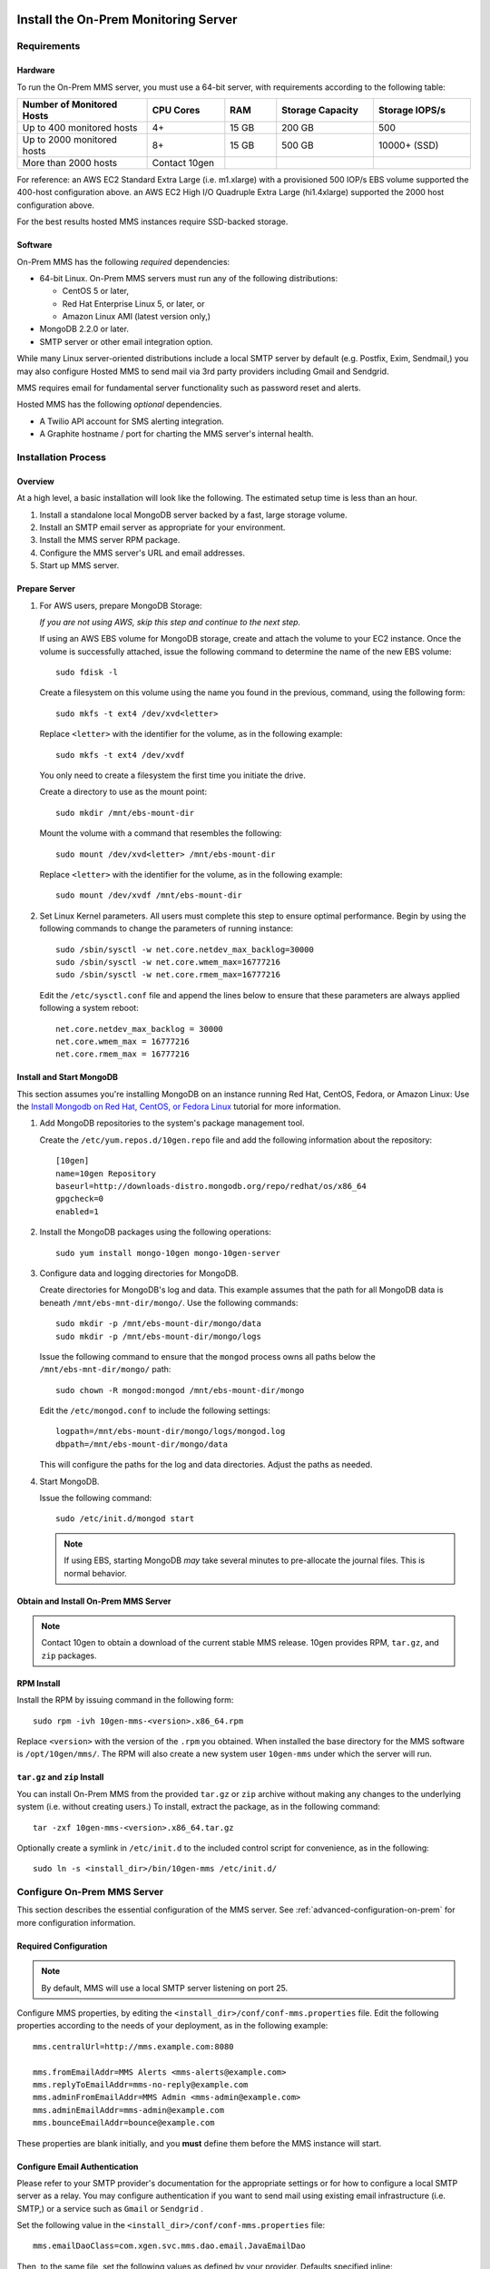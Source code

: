 Install the On-Prem Monitoring Server
-------------------------------------

Requirements
~~~~~~~~~~~~

Hardware
++++++++

To run the On-Prem MMS server, you must use a 64-bit server, with requirements
according to the following table:

.. list-table::
   :header-rows: 1
   :widths: 20, 12, 8, 15, 15

   * - **Number of Monitored Hosts**
     - **CPU Cores**
     - **RAM**
     - **Storage Capacity**
     - **Storage IOPS/s**
   * - Up to 400 monitored hosts
     - 4+
     - 15 GB
     - 200 GB
     - 500
   * - Up to 2000 monitored hosts
     - 8+
     - 15 GB
     - 500 GB
     - 10000+ (SSD)
   * - More than 2000 hosts
     - Contact 10gen
     -
     -
     -

For reference: an AWS EC2 Standard Extra Large (i.e. m1.xlarge) with a
provisioned 500 IOP/s EBS volume supported the 400-host configuration
above. an AWS EC2 High I/O Quadruple Extra Large (hi1.4xlarge)
supported the 2000 host configuration above.

For the best results hosted MMS instances require SSD-backed storage.

Software
++++++++

On-Prem MMS has the following *required* dependencies:

- 64-bit Linux. On-Prem MMS servers must run any of the following
  distributions:

  - CentOS 5 or later,

  - Red Hat Enterprise Linux 5, or later, or

  - Amazon Linux AMI (latest version only,)

- MongoDB 2.2.0 or later.

- SMTP server or other email integration option.

While many Linux server-oriented distributions include a local SMTP
server by default (e.g. Postfix, Exim, Sendmail,) you may also configure
Hosted MMS to send mail via 3rd party providers including Gmail and Sendgrid.

MMS requires email for fundamental server functionality such as
password reset and alerts.

Hosted MMS has the following *optional* dependencies.

- A Twilio API account for SMS alerting integration.
- A Graphite hostname / port for charting the MMS server's internal health.

Installation Process
~~~~~~~~~~~~~~~~~~~~

Overview
++++++++

At a high level, a basic installation will look like the following.
The estimated setup time is less than an hour.

#. Install a standalone local MongoDB server backed by a fast, large storage volume.

#. Install an SMTP email server as appropriate for your environment.

#. Install the MMS server RPM package.

#. Configure the MMS server's URL and email addresses.

#. Start up MMS server.


Prepare Server
++++++++++++++

#. For AWS users, prepare MongoDB Storage:

   *If you are not using AWS, skip this step and continue to the next
   step.*

   If using an AWS EBS volume for MongoDB storage, create and
   attach the volume to your EC2 instance. Once the volume is
   successfully attached, issue the following command to determine the
   name of the new EBS volume: ::

      sudo fdisk -l

   Create a filesystem on this volume using the name you found in the
   previous, command, using the following form: ::

      sudo mkfs -t ext4 /dev/xvd<letter>

   Replace ``<letter>`` with the identifier for the volume, as in the
   following example: ::

      sudo mkfs -t ext4 /dev/xvdf

   You only need to create a filesystem the first time you initiate
   the drive.

   Create a directory to use as the mount point: ::

      sudo mkdir /mnt/ebs-mount-dir

   Mount the volume with a command that resembles the following: ::

      sudo mount /dev/xvd<letter> /mnt/ebs-mount-dir

   Replace ``<letter>`` with the identifier for the volume, as in the
   following example: ::

      sudo mount /dev/xvdf /mnt/ebs-mount-dir

#. Set Linux Kernel parameters. All users must complete this step to
   ensure optimal performance. Begin by using the following commands
   to change the parameters of running instance: ::

      sudo /sbin/sysctl -w net.core.netdev_max_backlog=30000
      sudo /sbin/sysctl -w net.core.wmem_max=16777216
      sudo /sbin/sysctl -w net.core.rmem_max=16777216

   Edit the ``/etc/sysctl.conf`` file and append the lines below to
   ensure that these parameters are always applied following a system
   reboot: ::

      net.core.netdev_max_backlog = 30000
      net.core.wmem_max = 16777216
      net.core.rmem_max = 16777216

Install and Start MongoDB
+++++++++++++++++++++++++

This section assumes you're installing MongoDB on an instance running
Red Hat, CentOS, Fedora, or Amazon Linux: Use the `Install Mongodb on
Red Hat, CentOS, or Fedora Linux <http://docs.mongodb.org/manual/tutorial/install-mongodb-on-red-hat-centos-or-fedora-linux/>`_
tutorial for more information.

#. Add MongoDB repositories to the system's package management tool.

   Create the ``/etc/yum.repos.d/10gen.repo`` file and add the
   following information about the repository::

       [10gen]
       name=10gen Repository
       baseurl=http://downloads-distro.mongodb.org/repo/redhat/os/x86_64
       gpgcheck=0
       enabled=1

#. Install the MongoDB packages using the following operations: ::

      sudo yum install mongo-10gen mongo-10gen-server

#. Configure data and logging directories for MongoDB.

   Create directories for MongoDB's log and data. This example assumes
   that the path for all MongoDB data is beneath
   ``/mnt/ebs-mnt-dir/mongo/``. Use the following commands: ::

      sudo mkdir -p /mnt/ebs-mount-dir/mongo/data
      sudo mkdir -p /mnt/ebs-mount-dir/mongo/logs

   Issue the following command to ensure that the ``mongod`` process
   owns all paths below the ``/mnt/ebs-mnt-dir/mongo/`` path: ::

      sudo chown -R mongod:mongod /mnt/ebs-mount-dir/mongo

   Edit the ``/etc/mongod.conf`` to include the following settings: ::

      logpath=/mnt/ebs-mount-dir/mongo/logs/mongod.log
      dbpath=/mnt/ebs-mount-dir/mongo/data

   This will configure the paths for the log and data
   directories. Adjust the paths as needed.

#. Start MongoDB.

   Issue the following command: ::

      sudo /etc/init.d/mongod start

   .. note::

      If using EBS, starting MongoDB *may* take several minutes to
      pre-allocate the journal files. This is normal behavior.

Obtain and Install On-Prem MMS Server
+++++++++++++++++++++++++++++++++++++

.. note::

   Contact 10gen to obtain a download of the current stable MMS
   release. 10gen provides RPM, ``tar.gz``, and ``zip`` packages.

RPM Install
+++++++++++

Install the RPM by issuing command in the following form: ::

   sudo rpm -ivh 10gen-mms-<version>.x86_64.rpm

Replace ``<version>`` with the version of the ``.rpm`` you
obtained. When installed the base directory for the MMS software is
``/opt/10gen/mms/``. The RPM will also create a new system user ``10gen-mms`` under which the server will run.

``tar.gz`` and ``zip`` Install
++++++++++++++++++++++++++++++

You can install On-Prem MMS from the provided ``tar.gz`` or ``zip``
archive without making any changes to the underlying system
(i.e. without creating users.)
To install, extract the package, as in the following command: ::

    tar -zxf 10gen-mms-<version>.x86_64.tar.gz

Optionally create a symlink in ``/etc/init.d`` to the included control
script for convenience, as in the following: ::

    sudo ln -s <install_dir>/bin/10gen-mms /etc/init.d/

Configure On-Prem MMS Server
~~~~~~~~~~~~~~~~~~~~~~~~~~~~

This section describes the essential configuration of the MMS server.
See :ref:`advanced-configuration-on-prem` for more configuration
information.

Required Configuration
++++++++++++++++++++++

.. note::

   By default, MMS will use a local SMTP server listening on port 25.

Configure MMS properties, by editing the
``<install_dir>/conf/conf-mms.properties`` file. Edit the following
properties according to the needs of your deployment, as in the
following example: ::

    mms.centralUrl=http://mms.example.com:8080

    mms.fromEmailAddr=MMS Alerts <mms-alerts@example.com>
    mms.replyToEmailAddr=mms-no-reply@example.com
    mms.adminFromEmailAddr=MMS Admin <mms-admin@example.com>
    mms.adminEmailAddr=mms-admin@example.com
    mms.bounceEmailAddr=bounce@example.com

These properties are blank initially, and you **must** define them
before the MMS instance will start.

Configure Email Authentication
++++++++++++++++++++++++++++++

Please refer to your SMTP provider's documentation for the appropriate
settings or for how to configure a local SMTP server as a relay. You
may configure authentication if you want to send mail using existing
email infrastructure (i.e. SMTP,) or a service such as ``Gmail`` or
``Sendgrid`` .

Set the following value in the ``<install_dir>/conf/conf-mms.properties`` file: ::

    mms.emailDaoClass=com.xgen.svc.mms.dao.email.JavaEmailDao

Then, to the same file, set the following values as defined by your
provider. Defaults specified inline: ::

    mms.mail.transport=<smtp/smtps> # (defaults to smtp)
    mms.mail.hostname=<mail.example.com> # (defaults to localhost)
    mms.mail.port=<number> # (defaults to 25)
    mms.mail.tls=<true/false> # (defaults to false)

The following two values are optional,
and unless set default to disabled authentication: ::

    mms.mail.username=
    mms.mail.password=

Optional: AWS Simple Email Service Configuration
++++++++++++++++++++++++++++++++++++++++++++++++

Set the following value in ``<install_dir>/conf/conf-mms.properties``
to configure integration with AWS's Simple Email Service (SES:) ::

    mms.emailDaoClass=com.xgen.svc.mms.dao.email.AwsEmailDao

To configure this integration you must also provide your AWS account
credentials in the following two properties: ::

    aws.accesskey=
    aws.secretkey=

Optional: Configure a Required reCaptcha for user Registration
++++++++++++++++++++++++++++++++++++++++++++++++++++++++++++++

To enable `reCaptcha anti-spam test
<http://www.google.com/recaptcha/whyrecaptcha>`_ on new user
registration, you may `sign up for a reCaptcha account
<https://www.google.com/recaptcha/admin/create>`_ and provide your API
credentials in the following two properties: ::

    reCaptcha.public.key=
    reCaptcha.private.key=

Optional: Configure Twilio SMS Alert Support
++++++++++++++++++++++++++++++++++++++++++++

To receive alert notifications via SMS, signup for a Twilio account at
<http://www.twilio.com/docs/quickstart> and enter your account ID, API
token, and Twilio phone number into the following properties: ::

    twilio.account.sid=
    twilio.auth.token=
    twilio.from.num=

Start and Stop the On-Prem MMS Server
~~~~~~~~~~~~~~~~~~~~~~~~~~~~~~~~~~~~~

After configuring your On-Prem MMS deployment, you can start the MMS
server with the following command. [#archive-install-link]_ ::

    sudo /etc/init.d/10gen-mms start

The MMS server logs its output to a ``logs`` directory inside the installation directory.
You can view this log information with the following command: ::

    sudo less <install_dir>/logs/mms0.log

If the server starts successfully, you will see content in this file
that resembles the following: ::

    [main] INFO  com.xgen.svc.core.ServerMain [start:202] - Starting mms...
    [main] WARN  org.eclipse.jetty.server.AbstractConnector [setAcceptors:294] - Acceptors should be <=2*availableProcessors: SelectChannelConnector@0.0.0.0:0
    [null] identityService=org.eclipse.jetty.security.DefaultIdentityService@561777b1
    [main] INFO  com.xgen.svc.core.AppConfig [getInjector:46] - Starting app for env: hosted
    [main] INFO  com.xgen.svc.mms.MmsAppConfig [initGuiceModules:67] - Not loading backup components
    [main] INFO  com.xgen.svc.core.dao.graphite.GraphiteSvcImpl [<init>:67] - Graphite service not configured, events will be ignored.
    [main] INFO  com.xgen.svc.core.dao.sms.twilio.TwilioSvcImpl [<init>:48] - Twilio service not configured, SMS events will be ignored.
    [main] INFO  com.xgen.svc.core.ServerMain [start:266] - Started mms in: 23732 (ms)

You can now use the MMS instance by visiting the URL specified in the
``mms.centralUrl`` parameter (e.g. http://mms.example.com:8080) to
continue configuration:

Unlike the SaaS version of MMS `provided by 10gen
<https://mms.10gen.com>`_, On-Prem MMS stores user accounts in the
local MongoDB instance. When you sign
into the On-Prem MMS instance for the first time, the system will
prompt you to register and create a new "group" for your deployment.

After completing the registration process, you will arrive at the "MMS
Hosts," page.

Because there are no MMS agents attached to your account, the first
page you see in MMS will provide instructions for downloading the MMS
agent. Click the "download agent" link to download a pre-configured
agent for your account. Continue reading this document for
installation and configuration instructions for the MMS agent.

.. [#archive-install-link] If you installed from a ``tar.gz`` or
   ``zip`` archive, you must create a symlink located at the path
   ``/etc/init.d/10gen-mms`` that points to the
   ``<install_dir>/bin/10gen-mms``.

Stopping the MMS server is as follows: ::

    sudo /etc/init.d/10gen-mms stop

.. _advanced-configuration-on-prem:

Advanced Configuration
~~~~~~~~~~~~~~~~~~~~~~

Change Port Number
++++++++++++++++++

#. Edit ``<install_dir>/conf/conf-mms.properties`` ::

    mms.centralUrl=http://mms.acmewidgets.com:<newport>

#. Edit ``<install_dir>/conf/mms.conf`` ::

    BASE_PORT=<newport>

#. Restart MMS server: ::

    sudo <install_dir>/bin/10gen-mms restart

Run as Different User
+++++++++++++++++++++

#. Edit ``<install_dir>/conf/mms.conf``: ::

    MMS_USER=foo_user

#. Change Ownership of ``<install_dir>`` for new user: ::

    sudo chown -R foo_user:foo_group <install_dir>

#. Restart MMS server: ::

    sudo <install_dir>/bin/10gen-mms restart


Replication Configuration
+++++++++++++++++++++++++

The backing MongoDB store uses a connection string URI defined in the
``<install_dir>/conf/conf-mms.properties`` directory.

Edit conf-mms.properties to define the replication hosts or partition
MMS' databases onto separate machines. For example: ::

    mongo.mmsdbpings.mongoUri=mongodb://host1:40000,host2:40000,host3:40000/?maxPoolSize=100
    mongo.mmsdbpings.replicaSet=pingsreplset

    mongo.mmsdbqueues.mongoUri=mongodb://host1:50000,host2:50000,host3:50000/?maxPoolSize=50
    mongo.mmsdbqueues.replicaSet=mmsdbqueuesreplset

.. note::

    More information about `connection string URI format available here
    <http://docs.mongodb.org/manual/reference/connection-string/>`_

Authentication Configuration
++++++++++++++++++++++++++++

For standalone MongoDB nodes running with user authentication, simply
add the username and password credentials to the ``mongoUri``, and
specify the database as admin. For example: ::

    mongo.mmsanalytics.mongoUri=mongodb://mongouser:mongopw@127.0.0.1:40000/admin?maxPoolSize=25
    mongo.mmsanalytics.replicaSet=mmsanalyticsreplset

Unfortunately, this does require the plaintext credentials be in the
clear, however following standard practice you may reduce the
permissions of the configuration file: ::

    sudo chmod 600 <install_dir>/conf/conf-mms.properties

Optional: reCaptcha for user Registration
+++++++++++++++++++++++++++++++++++++++++

To enable `reCaptcha anti-spam test
<http://www.google.com/recaptcha/whyrecaptcha>`_ on new user
registration, you may `sign up for a reCaptcha account
<https://www.google.com/recaptcha/admin/create>`_ and provide your API
credentials in the following two properties: ::

    reCaptcha.public.key=
    reCaptcha.private.key=

Optional: Configure Twilio for SMS Alert Support
++++++++++++++++++++++++++++++++++++++++++++++++

To receive alert notifications via SMS, signup for a Twilio account at
<http://www.twilio.com/docs/quickstart> and enter your account ID, API
token, and Twilio phone number into the following properties: ::

    twilio.account.sid=
    twilio.auth.token=
    twilio.from.num=

Upgrading Hosted MMS Server
---------------------------

Upgrading an RPM-Based Installation
~~~~~~~~~~~~~~~~~~~~~~~~~~~~~~~~~~~

Please contact 10gen to receive the download location of the latest
MMS server release.

#. Shutdown the MMS server and take a backup of your existing
   configuration: ::

    sudo /etc/init.d/10gen-mms stop
    sudo cp -a <install_dir>/conf ~/mms_conf.backup

#. Perform an RPM upgrade: ::

    sudo rpm -Uvh 10gen-mms-<version>.x86_64.rpm

#. Reconcile any changes in configuration files.

   At this point the upgrade is complete. However you may need to reconcile
   changes in your configuration with new configuration options
   available in the latest release. 

   During the ``rpm`` operation, if you saw the following output, you
   have changes to reconcile: ::

       warning: <install_dir>/conf/conf-mms.properties created as <install_dir>/conf/conf-mms.properties.rpmnew

   Compare your current configuration to the updated version, with the
   following sequence of operations.: ::

       diff -u <install_dir>/conf/conf-mms.properties <install_dir>/conf/conf-mms.properties.rpmnew
       diff -u <install_dir>/conf/mms.conf <install_dir>/conf/mms.conf.rpmnew

   Edit your configuration to resolve any conflicts between the old
   and new versions, being sure to take any new changes from
   ``conf-mms.properties.rpmnew`` as appropriate. Changes to
   ``mms.centralUri``, email addresses, and MongoDB are the most
   common configuration changes.

   Repeat the above reconciliation for ``mms.conf`` if the upgrade
   indicates a conflict.

   .. note::

      The upgrade from beta versions 1.0.1 to 1.0.2 changed several
      paths to make the MMS server completely self contained. In
      1.0.2 all logs, configuration, and working files are in the
      ``/opt/10gen/mms/`` hierarchy. This changes the following paths
      from 1.0.1:

      - New logs path:  <install_dir>/logs/
      - New tmp path:  <install_dir>/tmp/

      Finally, you may also need to re-symlink your startup script: ::

         sudo ln -s /<install_dir>/bin/10gen-mms /etc/init.d/10gen-mms

#. Restart the MMS server. ::

      sudo /etc/init.d/10gen-mms start

Upgrading a ``tgz``/``zip`` Installation
~~~~~~~~~~~~~~~~~~~~~~~~~~~~~~~~~~~~~~~~

To upgrade a tarball installation, backup configuration and/or logs,
and then re-install the MMS server. 

.. important:: It is crucial that you back up the existing
   configuration because the upgrade process will delete existing
   data.

In more details: 

#. Shutdown the MMS server and take a backup of your existing
   configuration and logs. ::

      sudo /etc/init.d/10gen-mms stop
      sudo cp -a <install_dir>/conf ~/mms_conf.backup
      sudo cp -a <install_dir>/logs ~/mms_logs.backup

#. Remove your existing MMS server installation entirely and extract
   latest release in its place: ::

      cd <install_dir>/../
      sudo rm -rf <install_dir>
      sudo tar -zxf -C . /path/to/10gen-mms-<version>.x86_64.tar.gz

#. Similar to the RPM upgrade path above, compare and reconcile any
   changes in configuration between versions: ::

      diff -u ~/mms_conf.backup/conf-mms.properties <install_dir>/conf/conf-mms.properties
      diff -u ~/mms_conf.backup/mms.conf <install_dir>/conf/mms.conf

#. Edit your configuration to resolve any conflicts between the old
   and new versions, being sure to take any new changes as
   appropriate.

   .. note:: 

      Changes to ``mms.centralUri``, email addresses, and MongoDB are
      the most common configuration changes.

#. Restart the MMS server. ::

      sudo /etc/init.d/10gen-mms start
